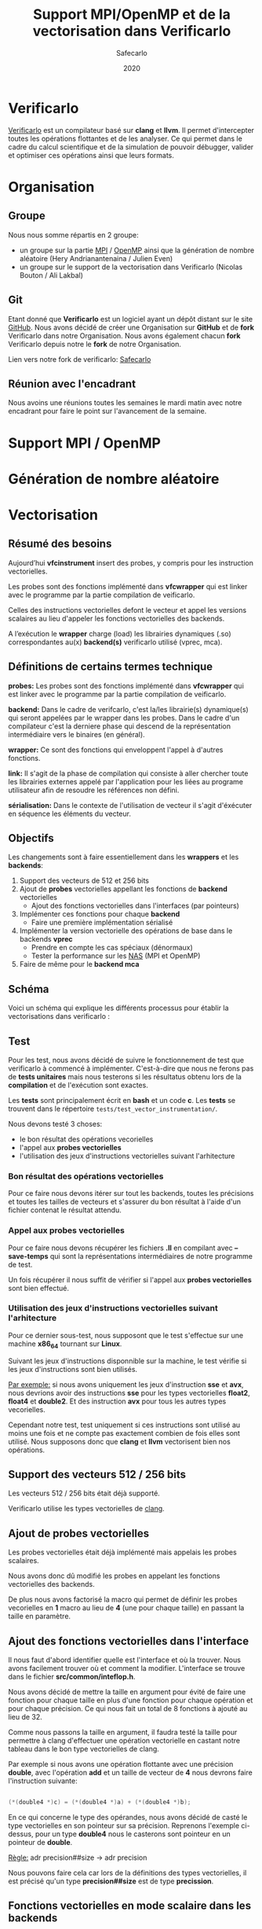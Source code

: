 #+title: Support MPI/OpenMP et de la vectorisation dans Verificarlo
#+author: Safecarlo
#+date: 2020

* Verificarlo

  [[https://github.com/verificarlo/verificarlo][Verificarlo]] est un compilateur basé sur *clang* et *llvm*. Il
  permet d'intercepter toutes les opérations flottantes et de les
  analyser. Ce qui permet dans le cadre du calcul scientifique et de
  la simulation de pouvoir débugger, valider et optimiser ces
  opérations ainsi que leurs formats.

* Organisation
** Groupe

   Nous nous somme répartis en 2 groupe:
   - un groupe sur la partie [[https://www.mpich.org/][MPI]] / [[https://www.openmp.org/][OpenMP]] ainsi que la génération de
     nombre aléatoire (Hery Andrianantenaina / Julien Even)
   - un groupe sur le support de la vectorisation dans Verificarlo
     (Nicolas Bouton / Ali Lakbal)

** Git

   Etant donné que *Verificarlo* est un logiciel ayant un dépôt
   distant sur le site [[https://github.com][GitHub]]. Nous avons décidé de créer une
   Organisation sur *GitHub* et de *fork* Verificarlo dans notre
   Organisation. Nous avons également chacun *fork* Verificarlo depuis
   notre le *fork* de notre Organisation.

   Lien vers notre fork de verificarlo: [[https://github.com/Safecarlo/verificarlo/tree/vectorization][Safecarlo]]
   
** Réunion avec l'encadrant

   Nous avoins une réunions toutes les semaines le mardi matin avec
   notre encadrant pour faire le point sur l'avancement de la semaine.

* Support MPI / OpenMP
* Génération de nombre aléatoire
* Vectorisation
** Résumé des besoins

   Aujourd’hui *vfcinstrument* insert des probes, y compris pour les
   instruction vectorielles.

   Les probes sont des fonctions implémenté dans *vfcwrapper* qui
   est linker avec le programme par la partie compilation de veificarlo.

   Celles des instructions vectorielles defont le vecteur et appel les
   versions scalaires au lieu d'appeler les fonctions vectorielles des
   backends.

   A l’exécution le *wrapper* charge (load) les librairies dynamiques (.so)
   correspondantes au(x) *backend(s)* verificarlo utilisé (vprec, mca).

** Définitions de certains termes technique

   *probes:* Les probes sont des fonctions implémenté dans
   *vfcwrapper* qui est linker avec le programme par la partie
   compilation de veificarlo.

   *backend:* Dans le cadre de verifcarlo, c'est la/les librairie(s)
   dynamique(s) qui seront appelées par le wrapper dans les
   probes. Dans le cadre d'un compilateur c'est la derniere phase qui
   descend de la représentation intermédiaire vers le binaires (en
   général).

   *wrapper:* Ce sont des fonctions qui enveloppent l'appel à
   d'autres fonctions.

   *link:* Il s'agit de la phase de compilation qui consiste à aller
   chercher toute les librairies externes appelé par l'application
   pour les liées au programe utilisateur afin de resoudre les
   références non défini.

   *sérialisation:* Dans le contexte de l'utilisation de vecteur il
   s'agit d'éxécuter en séquence les éléments du vecteur.

** Objectifs
   
   Les changements sont à faire essentiellement dans les *wrappers* et
   les *backends*:

   1. Support des vecteurs de 512 et 256 bits
   2. Ajout de *probes* vectorielles appellant les fonctions de
      *backend* vectorielles
      - Ajout des fonctions vectorielles dans l'interfaces (par
        pointeurs)
   3. Implémenter ces fonctions pour chaque *backend*
      - Faire une première implémentation sérialisé
   4. Implémenter la version vectorielle des opérations de base dans
      le backends *vprec*
      - Prendre en compte les cas spéciaux (dénormaux)
      - Tester la performance sur les [[https://www.nas.nasa.gov/publications/npb.html][NAS]] (MPI et OpenMP)
   5. Faire de même pour le *backend mca*

** Schéma

   Voici un schéma qui explique les différents processus pour établir
   la vectorisations dans verificarlo :

   [[./scheme_2.png]]

** Test

   Pour les test, nous avons décidé de suivre le fonctionnement de
   test que verificarlo à commencé à implémenter. C'est-à-dire que
   nous ne ferons pas de *tests unitaires* mais nous testerons si les
   résultatus obtenu lors de la *compilation* et de l'exécution sont
   exactes.

   Les *tests* sont principalement écrit en *bash* et un code
   *c*. Les *tests* se trouvent dans le répertoire
   =tests/test_vector_instrumentation/=. 

   Nous devons testé 3 choses:
   - le bon résultat des opérations vecorielles
   - l'appel aux *probes vectorielles*
   - l'utilisation des jeux d'instructions vectorielles suivant l'arhitecture

*** Bon résultat des opérations vectorielles

    Pour ce faire nous devons itérer sur tout les backends, toutes les
    précisions et toutes les tailles de vecteurs et s'assurer du bon
    résultat à l'aide d'un fichier contenat le résultat attendu.

*** Appel aux probes vectorielles

    Pour ce faire nous devons récupérer les fichiers *.ll* en
    compilant avec *--save-temps* qui sont la représentations
    intermédiaires de notre programme de test.

    Un fois récupérer il nous suffit de vérifier si l'appel aux
    *probes vectorielles* sont bien effectué.

*** Utilisation des jeux d'instructions vectorielles suivant l'arhitecture

    Pour ce dernier sous-test, nous supposont que le test s'effectue
    sur une machine *x86_64* tournant sur *Linux*.

    Suivant les jeux d'instructions disponnible sur la machine, le
    test vérifie si les jeux d'instructions sont bien utilisés.

    _Par exemple:_ si nous avons uniquement les jeux d'instruction
    *sse* et *avx*, nous devrions avoir des instructions *sse* pour
    les types vectorielles *float2*, *float4* et *double2*. Et des
    instruction *avx* pour tous les autres types vecorielles.

    Cependant notre test, test uniquement si ces instructions sont
    utilisé au moins une fois et ne compte pas exactement combien de
    fois elles sont utilisé. Nous supposons donc que *clang* et *llvm*
    vectorisent bien nos opérations.

** Support des vecteurs 512 / 256 bits

   Les vecteurs 512 / 256 bits était déjà supporté.

   Verificarlo utilise les types vectorielles de [[https://clang.llvm.org/docs/LanguageExtensions.html#vectors-and-extended-vectors][clang]].

** Ajout de probes vectorielles

   Les probes vectorielles était déjà implémenté mais appelais les
   probes scalaires.

   Nous avons donc dû modifié les probes en appelant les fonctions
   vectorielles des backends.

   De plus nous avons factorisé la macro qui permet de définir les
   probes vecorielles en *1* macro au lieu de *4* (une pour chaque
   taille) en passant la taille en paramètre.

** Ajout des fonctions vectorielles dans l'interface

   Il nous faut d'abord identifier quelle est l'interface et où la
   trouver. Nous avons facilement trouver où et comment la
   modifier. L'interface se trouve dans le fichier
   *src/common/inteflop.h*.

   Nous avons décidé de mettre la taille en argument pour évité de
   faire une fonction pour chaque taille en plus d'une fonction pour
   chaque opération et pour chaque précision. Ce qui nous fait un
   total de 8 fonctions à ajouté au lieu de 32.

   Comme nous passons la taille en argument, il faudra testé la
   taille pour permettre à clang d'effectuer une opération vectorielle
   en castant notre tableau dans le bon type vectorielles de clang.

   Par exemple si nous avons une opération flottante avec une
   précision *double*, avec l'opération *add* et un taille de vecteur
   de *4* nous devrons faire l'instruction suivante:

#+BEGIN_SRC c

(*(double4 *)c) = (*(double4 *)a) + (*(double4 *)b);

#+END_SRC

   En ce qui concerne le type des opérandes, nous avons décidé de
   casté le type vectorielles en son pointeur sur sa
   précision. Reprenons l'exemple ci-dessus, pour un type *double4*
   nous le casterons sont pointeur en un pointeur de *double*.

   _Règle:_ adr precision##size -> adr precision

   Nous pouvons faire cela car lors de la définitions des types
   vectorielles, il est précisé qu'un type *precision##size* est de type
   *precission*.

** Fonctions vectorielles en mode scalaire dans les *backends*

   Pour les fonctions *vectorielles* en mode scalaire, il suffit de
   prendre le code des fonctions *scalaires* et de faire un boucle sur
   chaque élément du tableau. Ceci est applicable pour tout les
   *backends*.

** Fonctions vectorielles en mode vectorielles dans les *backends*
*** Backend ieee
*** backend vprec
*** Backend mca
